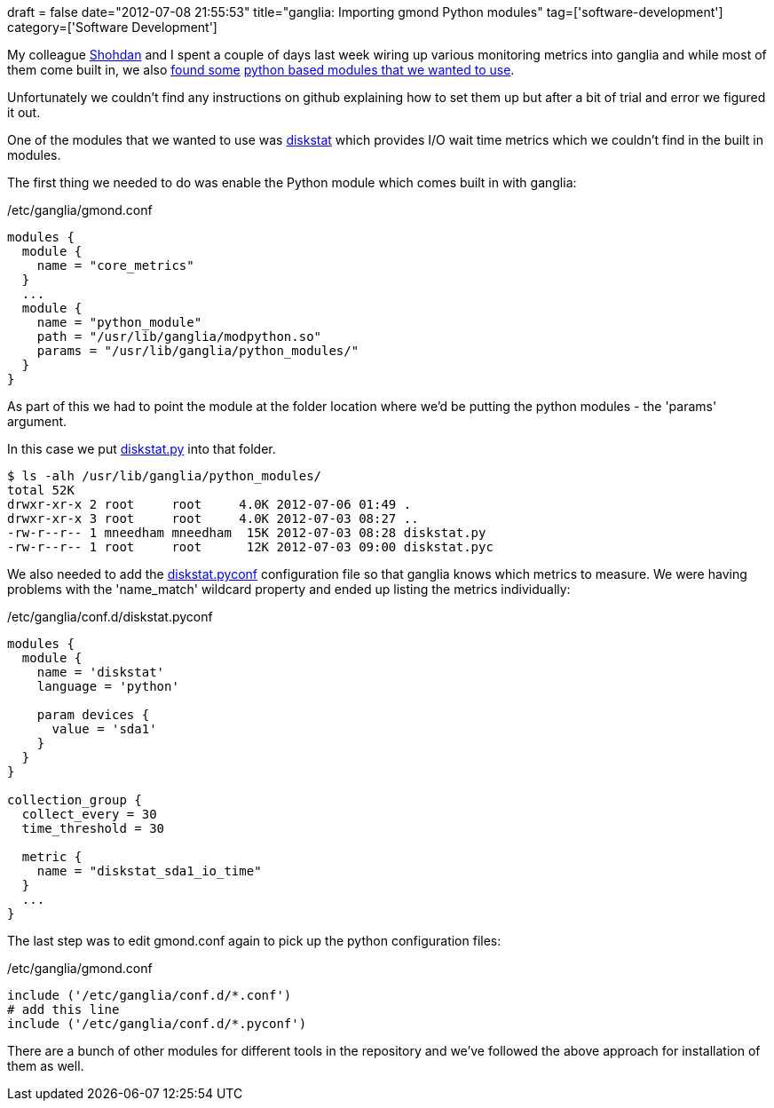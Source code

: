 +++
draft = false
date="2012-07-08 21:55:53"
title="ganglia: Importing gmond Python modules"
tag=['software-development']
category=['Software Development']
+++

My colleague http://www.linkedin.com/pub/shodhan-sheth/2/277/287[Shohdan] and I spent a couple of days last week wiring up various monitoring metrics into ganglia and while most of them come built in, we also http://www.mail-archive.com/ganglia-general@lists.sourceforge.net/msg06458.html[found some] https://github.com/ganglia/gmond_python_modules[python based modules that we wanted to use].

Unfortunately we couldn't find any instructions on github explaining how to set them up but after a bit of trial and error we figured it out.

One of the modules that we wanted to use was https://github.com/ganglia/gmond_python_modules/tree/master/diskstat[diskstat] which provides I/O wait time metrics which we couldn't find in the built in modules.

The first thing we needed to do was enable the Python module which comes built in with ganglia:

/etc/ganglia/gmond.conf

[source,text]
----

modules {
  module {
    name = "core_metrics"
  }
  ...
  module {
    name = "python_module"
    path = "/usr/lib/ganglia/modpython.so"
    params = "/usr/lib/ganglia/python_modules/"
  }
}
----

As part of this we had to point the module at the folder location where we'd be putting the python modules - the 'params' argument.

In this case we put https://github.com/ganglia/gmond_python_modules/blob/master/diskstat/python_modules/diskstat.py[diskstat.py] into that folder.

[source,text]
----

$ ls -alh /usr/lib/ganglia/python_modules/
total 52K
drwxr-xr-x 2 root     root     4.0K 2012-07-06 01:49 .
drwxr-xr-x 3 root     root     4.0K 2012-07-03 08:27 ..
-rw-r--r-- 1 mneedham mneedham  15K 2012-07-03 08:28 diskstat.py
-rw-r--r-- 1 root     root      12K 2012-07-03 09:00 diskstat.pyc
----

We also needed to add the https://github.com/ganglia/gmond_python_modules/blob/master/diskstat/conf.d/diskstat.pyconf[diskstat.pyconf] configuration file so that ganglia knows which metrics to measure. We were having problems with the 'name_match' wildcard property and ended up listing the metrics individually:

/etc/ganglia/conf.d/diskstat.pyconf

[source,text]
----

modules {
  module {
    name = 'diskstat'
    language = 'python'

    param devices {
      value = 'sda1'
    }
  }
}

collection_group {
  collect_every = 30
  time_threshold = 30

  metric {
    name = "diskstat_sda1_io_time"
  }
  ...
}
----

The last step was to edit gmond.conf again to pick up the python configuration files:

/etc/ganglia/gmond.conf

[source,text]
----

include ('/etc/ganglia/conf.d/*.conf')
# add this line
include ('/etc/ganglia/conf.d/*.pyconf')
----

There are a bunch of other modules for different tools in the repository and we've followed the above approach for installation of them as well.
